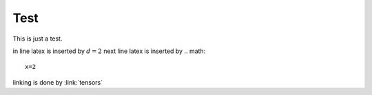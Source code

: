 .. test:

Test
====

This is just a test. 

in line latex is inserted by :math:`d=2`
next line latex is inserted by .. math:: 
    x=2
linking is done by :link:`tensors`














